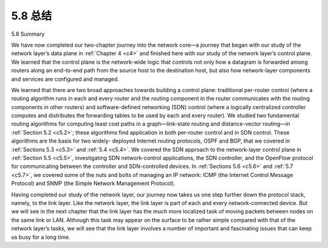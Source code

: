 .. _c5.8:


5.8 总结
=================

5.8 Summary

.. tab:: 中文

.. tab:: 英文

We have now completed our two-chapter journey into the network core—a journey that began with our study of the network layer’s data plane in :ref:`Chapter 4 <c4>` and finished here with our study of the network layer’s control plane. We learned that the control plane is the network-wide logic that controls not only how a datagram is forwarded among routers along an end-to-end path from the source host to the destination host, but also how network-layer components and services are configured and managed.

We learned that there are two broad approaches towards building a control plane: traditional per-router control (where a routing algorithm runs in each and every router and the routing component in the router communicates with the routing components in other routers) and software-defined networking (SDN) control (where a logically centralized controller computes and distributes the forwarding tables to be used by each and every router). We studied two fundamental routing algorithms for computing least cost paths in a graph—link-state routing and distance-vector routing—in :ref:`Section 5.2 <c5.2>`; these algorithms find application in both per-router control and in SDN control. These algorithms are the basis for two widely- deployed Internet routing protocols, OSPF and BGP, that we covered in :ref:`Sections 5.3 <c5.3>` and :ref:`5.4 <c5.4>`. We covered the SDN approach to the network-layer control plane in :ref:`Section 5.5 <c5.5>`, investigating SDN network-control applications, the SDN controller, and the OpenFlow protocol for communicating between the controller and SDN-controlled devices. In :ref:`Sections 5.6 <c5.6>` and :ref:`5.7 <c5.7>`, we covered some of the nuts and bolts of managing an IP network: ICMP (the Internet Control Message Protocol) and SNMP (the Simple Network Management Protocol).

Having completed our study of the network layer, our journey now takes us one step further down the protocol stack, namely, to the link layer. Like the network layer, the link layer is part of each and every network-connected device. But we will see in the next chapter that the link layer has the much more localized task of moving packets between nodes on the same link or LAN. Although this task may appear on the surface to be rather simple compared with that of the network layer’s tasks, we will see that the link layer involves a number of important and fascinating issues that can keep us busy for a long time.